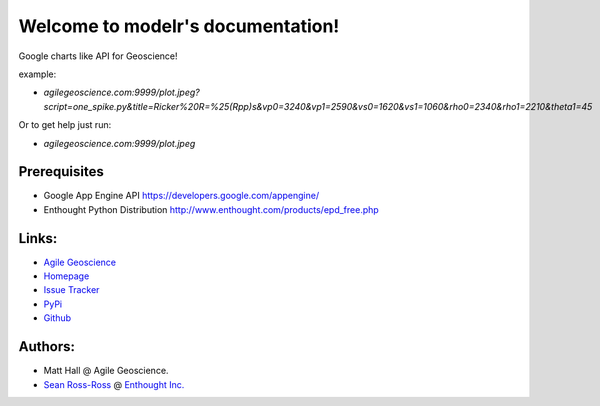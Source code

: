 
Welcome to modelr's documentation!
==================================

Google charts like API for Geoscience!

example: 

* `agilegeoscience.com:9999/plot.jpeg?script=one_spike.py&title=Ricker%20R=%25(Rpp)s&vp0=3240&vp1=2590&vs0=1620&vs1=1060&rho0=2340&rho1=2210&theta1=45`

Or to get help just run:

* `agilegeoscience.com:9999/plot.jpeg`

Prerequisites
++++++++++++++++

* Google App Engine  API `<https://developers.google.com/appengine/>`_
* Enthought Python Distribution `<http://www.enthought.com/products/epd_free.php>`_

Links:
+++++++++++

* `Agile Geoscience <http://www.agilegeoscience.com>`_
* `Homepage <http://agile-geoscience.github.com/modelr/>`_
* `Issue Tracker <https://github.com/agile-geoscience/modelr/issues/>`_


* `PyPi <http://pypi.python.org/pypi/modelr/>`_
* `Github <https://github.com/agile-geoscience/modelr>`_


Authors:
++++++++++++++++

* Matt Hall @ Agile Geoscience.
* `Sean Ross-Ross <https://github.com/srossross>`_ @ `Enthought Inc. <enthought.com>`_ 
